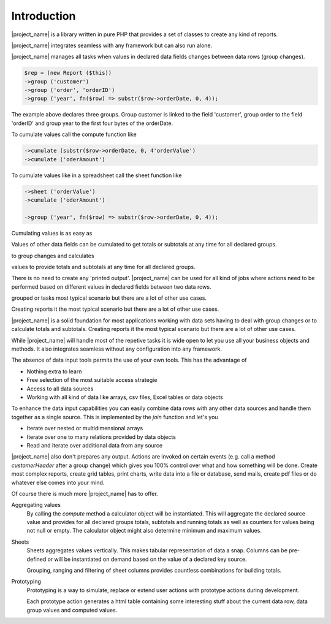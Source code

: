 
Introduction
============


|project_name| is a library written in pure PHP that provides a set of classes to 
create any kind of reports.

|project_name| integrates seamless with any framework but can also run alone.

|project_name| manages all tasks when values in declared data fields changes 
between data rows (group changes).

.. code-block:: php

    $rep = (new Report ($this))
    ->group ('customer') 
    ->group ('order', 'orderID')
    ->group ('year', fn($row) => substr($row->orderDate, 0, 4));
    
The example above declares three groups. Group customer is linked to the field
'customer', group order to the field 'orderID' and group year to the first four 
bytes of the orderDate.

To cumulate values call the compute function like

.. code-block:: php




    ->cumulate (substr($row->orderDate, 0, 4'orderValue') 
    ->cumulate ('oderAmount')









To cumulate values like in a spreadsheet call the sheet function like

.. code-block:: php

    ->sheet ('orderValue') 
    ->cumulate ('oderAmount')

    ->group ('year', fn($row) => substr($row->orderDate, 0, 4));
 

Cumulating values is as easy as  

Values of other data fields can be cumulated to get totals or subtotals at any
time for all declared groups.

to group changes and calculates
 
values to provide totals and subtotals at any time for all declared groups.

There is no need to create any 'printed output'. |project_name| can be used
for all kind of jobs where actions need to be performed based on different 
values in declared fields between two data rows.

grouped or tasks  most typical scenario but there are a lot of other use cases. 

Creating reports it the most typical scenario but there are a lot of other use cases. 


|project_name| is a solid foundation for most applications working with
data sets having to deal with group changes or to calculate totals and subtotals.
Creating reports it the most typical scenario but there are a lot of other use cases. 

While |project_name| will handle most of the repetive tasks it is wide open to 
let you use all your business objects and methods. It also integrates seamless
without any configuration into any framework. 

The absence of data input tools permits the use of your own tools. This has the
advantage of 

* Nothing extra to learn
* Free selection of the most suitable access strategie
* Access to all data sources
* Working with all kind of data like arrays, csv files, Excel tables or data objects

To enhance the data input capabilities you can easily combine data rows with any other
data sources and handle them together as a single source. 
This is implemented by the `join` function and let's you

* Iterate over nested or multidimensional arrays
* Iterate over one to many relations provided by data objects
* Read and iterate over additional data from any source

|project_name| also don't prepares any output. Actions are invoked on certain
events (e.g. call a method `customerHeader` after a group change) which gives 
you 100% control over what and how something will be done. Create most complex
reports, create grid tables, print charts, write data into a file or database, 
send mails, create pdf files or do whatever else comes into your mind.

Of course there is much more |project_name| has to offer. 

Aggregating values    
  By calling the `compute` method a calculator object will be instantiated. This
  will aggregate the declared source value and provides for all declared
  groups totals, subtotals and running totals as well as counters for values 
  being not null or empty. The calculator object might also determine minimum 
  and maximum values.

Sheets
  Sheets aggregates values vertically. This makes tabular representation of data
  a snap. Columns can be pre-defined or will be instantiated on demand based on the
  value of a declared key source. 

  Grouping, ranging and filtering of sheet columns provides countless combinations
  for building totals.

Prototyping
  Prototyping is a way to simulate, replace or extend user actions with prototype actions during
  development.

  Each prototype action generates a html table containing some interesting stuff about
  the current data row, data group values and computed values.
 
